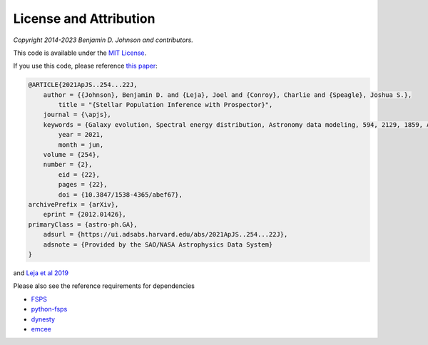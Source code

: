 
License and Attribution
=======================

*Copyright 2014-2023 Benjamin D. Johnson and contributors.*

This code is available under the `MIT License
<https://raw.github.com/bdj/prospector/blob/main/LICENSE>`_.

If you use this code, please reference `this paper <https://ui.adsabs.harvard.edu/abs/2021ApJS..254...22J/abstract>`_:

.. code-block:: none

    @ARTICLE{2021ApJS..254...22J,
        author = {{Johnson}, Benjamin D. and {Leja}, Joel and {Conroy}, Charlie and {Speagle}, Joshua S.},
            title = "{Stellar Population Inference with Prospector}",
        journal = {\apjs},
        keywords = {Galaxy evolution, Spectral energy distribution, Astronomy data modeling, 594, 2129, 1859, Astrophysics - Astrophysics of Galaxies, Astrophysics - Instrumentation and Methods for Astrophysics},
            year = 2021,
            month = jun,
        volume = {254},
        number = {2},
            eid = {22},
            pages = {22},
            doi = {10.3847/1538-4365/abef67},
    archivePrefix = {arXiv},
        eprint = {2012.01426},
    primaryClass = {astro-ph.GA},
        adsurl = {https://ui.adsabs.harvard.edu/abs/2021ApJS..254...22J},
        adsnote = {Provided by the SAO/NASA Astrophysics Data System}
    }

and `Leja et al 2019 <https://ui.adsabs.harvard.edu/abs/2017ApJ...837..170L/abstract>`_


Please also see the reference requirements for dependencies

* `FSPS <https://github.com/cconroy20/fsps#references>`_
* `python-fsps <https://python-fsps.readthedocs.io/en/latest/#license>`_
* `dynesty <https://dynesty.readthedocs.io/en/latest/references.html>`_
* `emcee <https://emcee.readthedocs.io/en/stable/#license-attribution>`_
